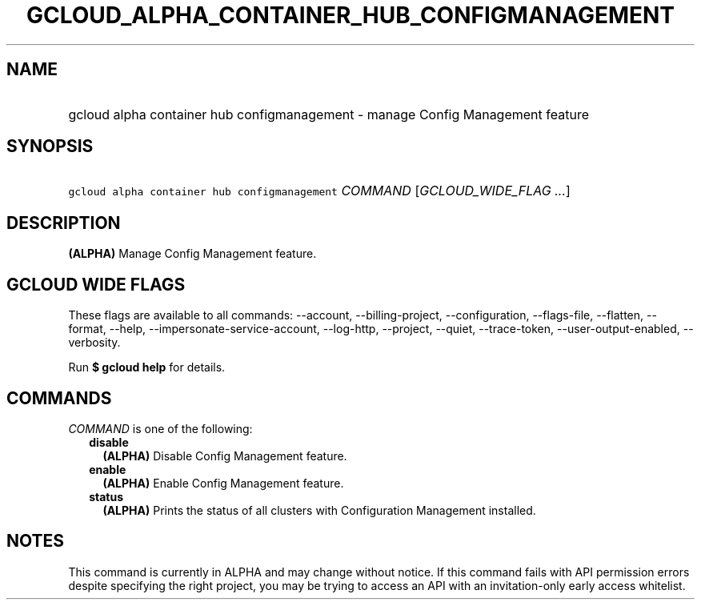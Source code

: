 
.TH "GCLOUD_ALPHA_CONTAINER_HUB_CONFIGMANAGEMENT" 1



.SH "NAME"
.HP
gcloud alpha container hub configmanagement \- manage Config Management feature



.SH "SYNOPSIS"
.HP
\f5gcloud alpha container hub configmanagement\fR \fICOMMAND\fR [\fIGCLOUD_WIDE_FLAG\ ...\fR]



.SH "DESCRIPTION"

\fB(ALPHA)\fR Manage Config Management feature.



.SH "GCLOUD WIDE FLAGS"

These flags are available to all commands: \-\-account, \-\-billing\-project,
\-\-configuration, \-\-flags\-file, \-\-flatten, \-\-format, \-\-help,
\-\-impersonate\-service\-account, \-\-log\-http, \-\-project, \-\-quiet,
\-\-trace\-token, \-\-user\-output\-enabled, \-\-verbosity.

Run \fB$ gcloud help\fR for details.



.SH "COMMANDS"

\f5\fICOMMAND\fR\fR is one of the following:

.RS 2m
.TP 2m
\fBdisable\fR
\fB(ALPHA)\fR Disable Config Management feature.

.TP 2m
\fBenable\fR
\fB(ALPHA)\fR Enable Config Management feature.

.TP 2m
\fBstatus\fR
\fB(ALPHA)\fR Prints the status of all clusters with Configuration Management
installed.


.RE
.sp

.SH "NOTES"

This command is currently in ALPHA and may change without notice. If this
command fails with API permission errors despite specifying the right project,
you may be trying to access an API with an invitation\-only early access
whitelist.

